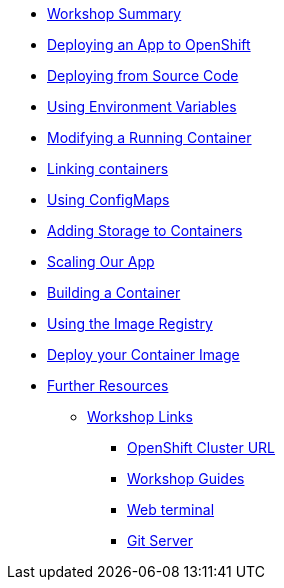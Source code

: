 * xref:01-workshop-summary.adoc[Workshop Summary]
* xref:02-deploying-first-app.adoc[Deploying an App to OpenShift]
* xref:03-deploying-app-s2i.adoc [Deploying from Source Code]
* xref:04-environment-variables.adoc [Using Environment Variables]
* xref:05-modifying-container-config.adoc [Modifying a Running Container]
* xref:06-extending-the-application.adoc [Linking containers]
* xref:07-using-configmaps.adoc [Using ConfigMaps]
* xref:08-storage.adoc [Adding Storage to Containers]
* xref:09-scalingapps.adoc [Scaling Our App]
* xref:10-container-builds [Building a Container]
* xref:11-container-registry [Using the Image Registry]
* xref:12-container-deployment [Deploy your Container Image]
* xref:20-further-resources.adoc[Further Resources]
** xref:21-workshop-links.adoc[Workshop Links]
*** xref:21-workshop-links.adoc#openshift_cluster_url[OpenShift Cluster URL]
*** xref:21-workshop-links.adoc#workshop_guides[Workshop Guides]
*** xref:21-workshop-links.adoc#web_terminal[Web terminal]
*** xref:21-workshop-links.adoc#git_server[Git Server]